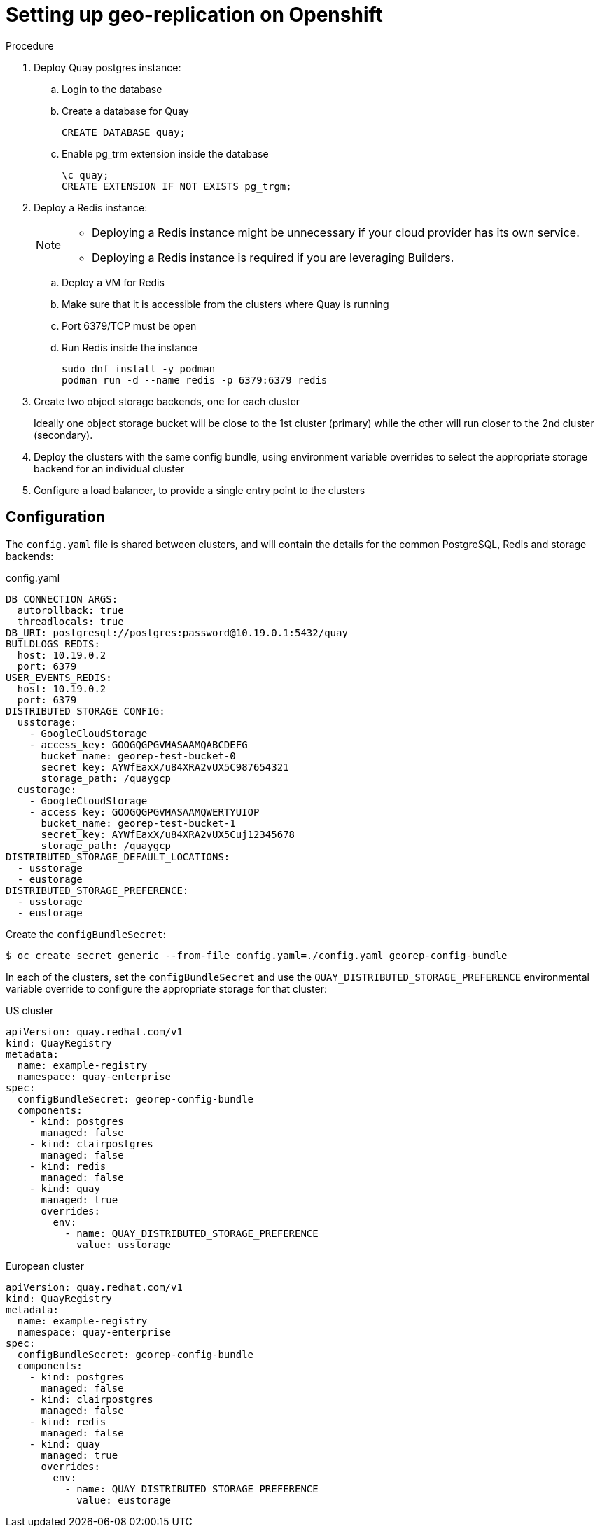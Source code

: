 [[georepl-deploy-operator]]
= Setting up geo-replication on Openshift


.Procedure

. Deploy Quay postgres instance:

.. Login to the database
.. Create a database for Quay
+
[source,terminal]
----
CREATE DATABASE quay;
----
.. Enable pg_trm extension inside the database
+
[source,terminal]
----
\c quay;
CREATE EXTENSION IF NOT EXISTS pg_trgm;
----

. Deploy a Redis instance:
+
[NOTE]
====
* Deploying a Redis instance might be unnecessary if your cloud provider has its own service.
* Deploying a Redis instance is required if you are leveraging Builders.
====

.. Deploy a VM for Redis
.. Make sure that it is accessible from the clusters where Quay is running
.. Port 6379/TCP must be open
.. Run Redis inside the instance
+
[source,terminal]
----
sudo dnf install -y podman
podman run -d --name redis -p 6379:6379 redis
----

. Create two object storage backends, one for each cluster
+
Ideally one object storage bucket will be close to the 1st cluster (primary) while the other will run closer to the 2nd cluster (secondary).

. Deploy the clusters with the same config bundle, using environment variable overrides to select the appropriate storage backend for an individual cluster

. Configure a load balancer, to provide a single entry point to the clusters


== Configuration

The `config.yaml` file is shared between clusters, and will contain the details for the common PostgreSQL, Redis and storage backends:

.config.yaml
----
DB_CONNECTION_ARGS:
  autorollback: true
  threadlocals: true
DB_URI: postgresql://postgres:password@10.19.0.1:5432/quay
BUILDLOGS_REDIS:
  host: 10.19.0.2
  port: 6379
USER_EVENTS_REDIS:
  host: 10.19.0.2
  port: 6379
DISTRIBUTED_STORAGE_CONFIG:
  usstorage:
    - GoogleCloudStorage
    - access_key: GOOGQGPGVMASAAMQABCDEFG
      bucket_name: georep-test-bucket-0
      secret_key: AYWfEaxX/u84XRA2vUX5C987654321
      storage_path: /quaygcp
  eustorage:
    - GoogleCloudStorage
    - access_key: GOOGQGPGVMASAAMQWERTYUIOP
      bucket_name: georep-test-bucket-1
      secret_key: AYWfEaxX/u84XRA2vUX5Cuj12345678
      storage_path: /quaygcp
DISTRIBUTED_STORAGE_DEFAULT_LOCATIONS:
  - usstorage
  - eustorage
DISTRIBUTED_STORAGE_PREFERENCE:
  - usstorage
  - eustorage
----


Create the `configBundleSecret`:

[source,terminal]
----
$ oc create secret generic --from-file config.yaml=./config.yaml georep-config-bundle
----

In each of the clusters, set the `configBundleSecret` and use the `QUAY_DISTRIBUTED_STORAGE_PREFERENCE` environmental variable override to configure the appropriate storage for that cluster:

.US cluster
----
apiVersion: quay.redhat.com/v1
kind: QuayRegistry
metadata:
  name: example-registry
  namespace: quay-enterprise
spec:
  configBundleSecret: georep-config-bundle
  components:
    - kind: postgres
      managed: false
    - kind: clairpostgres
      managed: false
    - kind: redis
      managed: false
    - kind: quay
      managed: true
      overrides:
        env:
          - name: QUAY_DISTRIBUTED_STORAGE_PREFERENCE
            value: usstorage
----

.European cluster
----
apiVersion: quay.redhat.com/v1
kind: QuayRegistry
metadata:
  name: example-registry
  namespace: quay-enterprise
spec:
  configBundleSecret: georep-config-bundle
  components:
    - kind: postgres
      managed: false
    - kind: clairpostgres
      managed: false
    - kind: redis
      managed: false
    - kind: quay
      managed: true
      overrides:
        env:
          - name: QUAY_DISTRIBUTED_STORAGE_PREFERENCE
            value: eustorage
----
